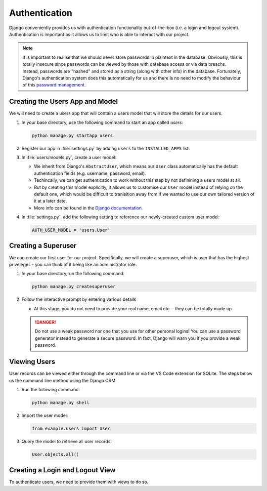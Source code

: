 ##############
Authentication
##############

Django conveniently provides us with authentication functionality out-of-the-box (i.e. a 
login and logout system). Authentication is important as it allows us to limit who is
able to interact with our project.

.. note::
    It is important to realise that we should never store passwords in plaintext in the
    database. Obviously, this is totally insecure since passwords can be viewed by those
    with database access or via data breachs. Instead, passwords are "hashed" and stored
    as a string (along with other info) in the database. Fortunately, Django's authentication
    system does this automatically for us and there is no need to modify the behaviour of
    this `password management <https://docs.djangoproject.com/en/4.2/topics/auth/passwords/>`_.

================================
Creating the Users App and Model
================================

We will need to create a users app that will contain a users model that will store
the details for our users.

#.  In your base directory, use the following command to start an app called `users`:

    .. code-block:: console

      python manage.py startapp users

#.  Register our app in :file:`settings.py` by adding ``users`` to the
    ``INSTALLED_APPS`` list:

    .. code-block:: python
      :emphasize-lines: 10

      INSTALLED_APPS = [
        'django.contrib.admin',
        'django.contrib.auth',
        'django.contrib.contenttypes',
        'django.contrib.sessions',
        'django.contrib.messages',
        'django.contrib.staticfiles',
        'basics',
        ...
        'users',
      ]

#.  In :file:`users/models.py`, create a user model:

    .. literalinclude:: _static/authentication/models.py
        :language: python

    *   We inherit from Django's ``AbstractUser``, which means our ``User`` class automatically
        has the default authentication fields (e.g. username, password, email).
    *   Techincally, we can get authentication to work without this step by not
        definining a users model at all.
    *   But by creating this model explicitly, it allows us to customise our ``User`` model
        instead of relying on the default one, which would be difficult to tranisition away
        from if we wanted to use our own tailored version of it at a later date.
    *   More info can be found in the
        `Django documentation. <https://docs.djangoproject.com/en/4.2/topics/auth/customizing/#substituting-a-custom-user-model>`_


#.  In :file:`settings.py`, add the following setting to reference
    our newly-created custom user model:

    .. code-block:: python

        AUTH_USER_MODEL = 'users.User'

====================
Creating a Superuser
====================

We can create our first user for our project. Specifically, we will create a superuser,
which is user that has the highest priveleges - you can think of it being like an
administrator role.

#.  In your base directory,run the following command:

    .. code-block:: console

      python manage.py createsuperuser

#.  Follow the interactive prompt by entering various details

    *   At this stage, you do not need to provide your real name, email etc. - they
        can be totally made up.
    
    .. danger::
        
        Do not use a weak password nor one that you use for other personal logins!
        You can use a password generator instead to generate a secure password.
        In fact, Django will warn you if you provide a weak password.

=============
Viewing Users
=============

User records can be viewed either through the command line or via the VS Code extension
for SQLite. The steps below us the command line method using the Django ORM.

#.  Run the following command:

    .. code-block:: console

        python manage.py shell

#.  Import the user model:

    .. code-block:: python

        from example.users import User

#.  Query the model to retrieve all user records:

    .. code-block:: python
        
        User.objects.all()


================================
Creating a Login and Logout View
================================

To authenticate users, we need to provide them with views to do so.
